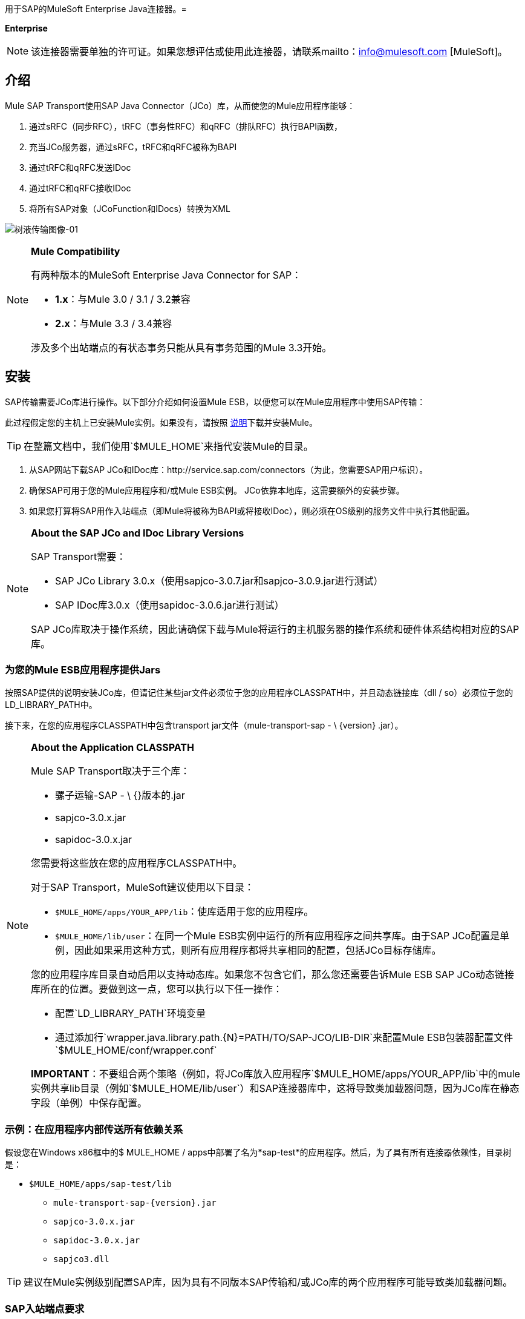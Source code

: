 用于SAP的MuleSoft Enterprise Java连接器。= 

*Enterprise*

[NOTE]
该连接器需要单独的许可证。如果您想评估或使用此连接器，请联系mailto：info@mulesoft.com [MuleSoft]。

== 介绍

Mule SAP Transport使用SAP Java Connector（JCo）库，从而使您的Mule应用程序能够：

. 通过sRFC（同步RFC），tRFC（事务性RFC）和qRFC（排队RFC）执行BAPI函数，
. 充当JCo服务器，通过sRFC，tRFC和qRFC被称为BAPI
. 通过tRFC和qRFC发送IDoc
. 通过tRFC和qRFC接收IDoc
. 将所有SAP对象（JCoFunction和IDocs）转换为XML

image:sap-transport-image-01.png[树液传输图像-01]

[NOTE]
====
*Mule Compatibility*

有两种版本的MuleSoft Enterprise Java Connector for SAP：

*  *1.x*：与Mule 3.0 / 3.1 / 3.2兼容
*  *2.x*：与Mule 3.3 / 3.4兼容

涉及多个出站端点的有状态事务只能从具有事务范围的Mule 3.3开始。
====

== 安装

SAP传输需要JCo库进行操作。以下部分介绍如何设置Mule ESB，以便您可以在Mule应用程序中使用SAP传输：

此过程假定您的主机上已安装Mule实例。如果没有，请按照 link:/mule-user-guide/v/3.4/installing[说明]下载并安装Mule。

[TIP]
在整篇文档中，我们使用`$MULE_HOME`来指代安装Mule的目录。

. 从SAP网站下载SAP JCo和IDoc库：http://service.sap.com/connectors（为此，您需要SAP用户标识）。
. 确保SAP可用于您的Mule应用程序和/或Mule ESB实例。 JCo依靠本地库，这需要额外的安装步骤。
. 如果您打算将SAP用作入站端点（即Mule将被称为BAPI或将接收IDoc），则必须在OS级别的服务文件中执行其他配置。

[NOTE]
====
*About the SAP JCo and IDoc Library Versions*

SAP Transport需要：

*  SAP JCo Library 3.0.x（使用sapjco-3.0.7.jar和sapjco-3.0.9.jar进行测试）
*  SAP IDoc库3.0.x（使用sapidoc-3.0.6.jar进行测试）

SAP JCo库取决于操作系统，因此请确保下载与Mule将运行的主机服务器的操作系统和硬件体系结构相对应的SAP库。
====

=== 为您的Mule ESB应用程序提供Jars

按照SAP提供的说明安装JCo库，但请记住某些jar文件必须位于您的应用程序CLASSPATH中，并且动态链接库（dll / so）必须位于您的LD_LIBRARY_PATH中。

接下来，在您的应用程序CLASSPATH中包含transport jar文件（mule-transport-sap  -  \ {version} .jar）。

[NOTE]
====
*About the Application CLASSPATH*

Mule SAP Transport取决于三个库：

* 骡子运输-SAP  -  \ {}版本的.jar
*  sapjco-3.0.x.jar
*  sapidoc-3.0.x.jar

您需要将这些放在您的应用程序CLASSPATH中。

对于SAP Transport，MuleSoft建议使用以下目录：

*  `$MULE_HOME/apps/YOUR_APP/lib`：使库适用于您的应用程序。
*  `$MULE_HOME/lib/user`：在同一个Mule ESB实例中运行的所有应用程序之间共享库。由于SAP JCo配置是单例，因此如果采用这种方式，则所有应用程序都将共享相同的配置，包括JCo目标存储库。

您的应用程序库目录自动启用以支持动态库。如果您不包含它们，那么您还需要告诉Mule ESB SAP JCo动态链接库所在的位置。要做到这一点，您可以执行以下任一操作：

* 配置`LD_LIBRARY_PATH`环境变量
* 通过添加行`wrapper.java.library.path.{N}=PATH/TO/SAP-JCO/LIB-DIR`来配置Mule ESB包装器配置文件`$MULE_HOME/conf/wrapper.conf`

*IMPORTANT*：不要组合两个策略（例如，将JCo库放入应用程序`$MULE_HOME/apps/YOUR_APP/lib`中的mule实例共享lib目录（例如`$MULE_HOME/lib/user`）和SAP连接器库中，这将导致类加载器问题，因为JCo库在静态字段（单例）中保存配置。
====

=== 示例：在应用程序内部传送所有依赖关系

假设您在Windows x86框中的$ MULE_HOME / apps中部署了名为*sap-test*的应用程序。然后，为了具有所有连接器依赖性，目录树是：

*  `$MULE_HOME/apps/sap-test/lib`
**  `mule-transport-sap-{version}.jar`
**  `sapjco-3.0.x.jar`
**  `sapidoc-3.0.x.jar`
**  `sapjco3.dll`

[TIP]
建议在Mule实例级别配置SAP库，因为具有不同版本SAP传输和/或JCo库的两个应用程序可能导致类加载器问题。

===  SAP入站端点要求

如果您正在配置SAP入站端点（JCo服务器），则需要修改您的操作系统`services`文件，该文件为：

*  `/etc/services`文件（用于基于Unix的操作系统）
*  `C:\WINDOWS\system32\drivers\etc\services`文件（适用于Windows）

在上述文件中，您必须添加网关（通过`jcoGwService`属性或`jco.server.gwserv / jco.client.gwserv`属性进行配置）。没有必要添加整个映射列表。

例如，要设置以下`jcoGwService=sapgw00`，只需添加以下行：

`sapgw00 3300/tcp`

端口3300由SAP预定义，因此如果您需要根据您的SAP实例编号验证其他端口号，则可以查看服务端口映射的完整列表，可以找到 link:/mule-user-guide/v/3.4/sap-jco-server-services-configuration[这里]。

== 命名空间和语法

===  XML名称空间：

`xmlns:sap` = + http：//www.mulesoft.org/schema/mule/sap+



=== 连接器语法：

[source, xml, linenums]
----
<sap:connector name="SapConnector" jcoClient="100" jcoUser="User"
     jcoPasswd="Password" jcoLang="en" jcoAsHost="host" jcoSysnr="00"
     jcoTrace="true" jcoPoolCapacity="3" jcoPeakLimit="10"/>
----

=== 端点语法

=== 入站端点

[source, xml, linenums]
----
<sap:inbound-endpoint name="idocServer" type="idoc" rfcType="trfc"
     jcoConnectionCount="5" jcoGwHost="yoursapgw.company.com" jcoProgramId="send_idoc"
     jcoGwService="sapgw00" exchange-pattern="one-way"/>
----

=== 出站端点

[source, xml, linenums]
----
<sap:outbound-endpoint name="idocSender" type="idoc" connector-ref="SapConnector"
                       exchange-pattern="request-response"/>
----

== 连接器

`sap:connector`元素允许配置JCo连接参数，然后可以在同一应用程序中的`sap:inbound-endpoints`和`sap:outbound-endpoints`之间共享。

=== 可配置的属性

[%header,cols="4*"]
|====
|属性 |描述 |默认值 |自版本
| name  | Mule配置内部使用的连接器的引用名称。 |   | 1.0
| jcoClient  | SAP客户端。这通常是一个数字（例如：100）。 |   | 1.0
| jcoUser  |基于密码的身份验证的登录用户名 |   | 1.0
| jcoPasswd  |用于基于密码的身份验证的登录密码 |   | 1.0
| jcoLang  |用于登录对话框的语言。如果未定义，则使用默认的用户语言。 | en  | 1.0
| jcoAsHost  | SAP应用程序服务器主机（可指定IP地址或服务器名称）。 |   | 1.0
| jcoSysnr  | SAP系统编号 |   | 1.0
| jcoTrace  |启用/禁用RFC跟踪 | false  | 1.0
| jcoTraceToLog  |如果_jcoTraceToLog_为_true_，则JCo跟踪将被重定向到Mule ESB日志文件。如果设置了此属性，它将覆盖Java启动环境属性（**-Djco.trace_path=<PATH>**）。由于JCo库的限制，此属性必须在类加载器级别进行配置，因此，如果进行了配置，它将应用于类加载器级别的所有SAP连接。应为此参数启用*jcoTrace*。 | false  | 1.0
| jcoPoolCapacity  |目的地保持打开的最大空闲连接数。当值为0时，不会发生连接池。 | 5  | 1.0
| jcoPeakLimit  |可同时为目标创建的活动连接的最大数量 | 10  | 1.0
| jcoClientExtendedProperties-ref  |对包含其他JCo连接参数的`java.util.Map`的引用。可以找到其他信息和完整的参数列表 link:/mule-user-guide/v/3.4/sap-jco-extended-properties[这里]  |   | 1.0
| disableFunctionTemplateCache  |表示函数模板是否应该被缓存的布尔值。禁用缓存仅适用于特殊情况（例如在开发期间），因为禁用会影响性能。每个函数（BAPI）调用都需要两次到SAP服务器。 | false  | 2.1.0
|====

=== 配置示例

[source, xml, linenums]
----
<sap:connector name="SapConnector" jcoClient="100" jcoUser="User" jcoPasswd="Password"
    jcoLang="en" jcoAsHost="host" jcoSysnr="00" jcoTrace="true" jcoPoolCapacity="3"
    jcoPeakLimit="10"/>
----

[TIP]
*Disabling JCo Pool* +
 +
如果您想禁用JCo Pool，则不要为属性*jcoPoolCapacity*和*jcoPeakLimit*提供值。还为属性*jcoPoolCapacity*提供零值将禁用池化。

===  SAP Solution Manager

适用于SAP的MuleSoft Enterprise Java连接器已准备好 http://service.sap.com/solutionmanager[SAP Solution Manager]。

要对其进行配置，您需要在`sap:connector`中创建一个子元素`sap:sld-config`，以便Mule每次在应用程序启动时注册*System Landscape Directory*（SLD）。这个子元素支持以下属性：

[%header,cols="4*"]
|===
|属性 |描述 |默认值 |自版本
|网址a |
您的SLD正在侦听的URL（包括主机和端口）。通常，URL将符合如下模式：

+ HTTP：//sld-host.company.com：80 / SDL / DS +

  |   | 1.0
|用户 |有权更新SLD  |   | 1.0中的信息的用户
|密码 |有权更新SLD设置的用户的密码 |   | 1.0
|计算机名称 |应用程序所在机器的名称 |从操作系统获得的主机名称（无域名）。 | 1.0
| localSystemName  |您的应用程序的描述性名称。 |   | 1.0
|===

====== 示例

[source, xml, linenums]
----
<sap:connector name="SapConnector" jcoClient="100" jcoUser="User" jcoPasswd="Password"
               jcoLang="en" jcoAsHost="host" jcoSysnr="00" jcoTrace="true"
               jcoPoolCapacity="3" jcoPeakLimit="10">
    <sap:sld-config url="http://sapsld.mulesoft.com:80/sld/ds" user="slduser" password="secret" computerName="mule01" localSystemName="Mule ESB Enterprise Connector"/>
</sap:connector>
----

[NOTE]
====
如果您在同一个Mule应用程序中或甚至在同一个Mule服务器上有多个SAP连接器，那么没有理由为它们中的每一个配置不同的SLD。

除非需要向不同的SLD服务器注册，否则只能为一个`sap:connector`配置一个`sap:sld-config`，并且该SLD将用于在同一主机上运行的所有SAP连接器。
====

== 端点

MuleSoft Enterprise Java连接器支持SAP <<Inbound Endpoint>>和<<Outbound Endpoint>>端点。

*  <<Inbound Endpoint>>：通过RFC接收IDoc和BAPI调用。
**  <<Receiving IDocs>>
**  <<Receiving BAPI calls>>
*  <<Outbound Endpoint>>：通过RFC发送IDoc并执行BAPI。

=== 端点地址

为了支持*dynamic endpoints*，SAP Transport支持一种URI风格的地址，通用格式为：

`address="sap://jcoUser:jcoPasswd@jcoAsHost?attr1=value1&attr2=value2& ... &attrN=valueN"`

这些属性可以是：

* 连接器或端点元素支持的相同属性（例如jcoClient，jcoSysnr等）
* 特定的SAP连接属性（例如jco.client.r3name，jco.client.type等）

只要未指定属性，就会使用默认值。

[NOTE]
您可以在地址属性中使用 link:/mule-user-guide/v/3.4/mule-expression-language-mel[骡子表达]，就像您为其他Mule ESB传输一样。

入站端点地址的示例===== 

[source, xml, linenums]
----
<sap:inbound-endpoint
   address="sap://TEST_USER:secret@localhost?type=function&amp;rfcType=trfc&amp;jcoClient=100&amp;jcoSysnr=00&amp;jcoPoolCapacity=10&amp;jcoPeakLimit=10&amp;jcoGwHost=localhost&amp;jcoGwService=gw-service&amp;jcoProgramId=program_id&amp;jcoConnectionCount=2"/>
----

=== 出站端点地址的示例

[source, xml, linenums]
----
<sap:outbound-endpoint
   address="sap://TEST_USER:secret@localhost?type=function&amp;rfcType=trfc&amp;jcoClient=100&amp;jcoSysnr=00&amp;jcoPoolCapacity=10&amp;jcoPeakLimit=10"/>
----

[WARNING]
*Important* +
 +
您必须在地址属性中“转义”＆符号（**'&'**），并将其替换为*'& amp; '*。

=== 优先化连接属性

SAP JCo连接的属性（入站和出站）可以在许多地方进行配置。以下列表详细列出了在不同地方指定的值所赋予的优先级，其中列出的优先级最高。

`<sap:inbound-endpoint/>`和`<sap:outbound-endpoint/>`级别的. 属性（例如，jcoClient，jcoUser，jcoPasswd，jcoSysnr，jcoGwHost，jcoProgramId ...）
.  `<sap:inbound-endpoint/>`和`<sap:outbound-endpoint/>`级别的*address*属性
. 位于`<sap:inbound-endpoint/>`和`<sap:outbound-endpoint/>`级别的*jcoClientExtendedProperties-ref*和/或*jcoServerExtendedProperties-ref*属性中配置的地图内的属性
在`<sap:connector/>`级配置的. 属性（例如，jcoClient，jcoUser，jcoPasswd，jcoSysnr，...）
. 在`<sap:connector/>`级别的*jcoClientExtendedProperties-ref*中配置的地图内部的属性
. 默认值+

===  XML定义

此定义是函数（JCOFunction）或IDoc（IDocDocument / IDocDocumentList）的XML表示形式。

简而言之，这些是您将收到并发送给SAP的XML文档。

SAP传输包括<<Transformers>>，它将把端点和SAP之间交换的XML文档转换为终端可以处理的相应SAP对象。

可以找到不同XML文档的完整文档 link:/mule-user-guide/v/3.4/xml-definitions[这里]：

*  link:/mule-user-guide/v/3.4/xml-definitions[JCo功能]
**  link:/mule-user-guide/v/3.4/xml-definitions[版本1]
**  link:/mule-user-guide/v/3.4/xml-definitions[版本2]
*  link:/mule-user-guide/v/3.4/xml-definitions[的IDoc]

== 入站端点

SAP入站端点将充当RFC服务器或IDoc服务器。 JCo服务器需要注册SAP实例，因此它需要*client*和*server*配置属性。

[%header,cols="4*"]
|===
|属性 |描述 |默认值 |自版本
| name  | Mule配置内部使用的端点的引用名称。 |   | 1.0
|交换模式 |可用选项为请求 - 响应和单向。 |   | 1.0
|地址 |提供端点属性的标准方式。有关详细信息，请检查：<<Endpoint Address>>。 |   | 1.0
|类型 |此端点将处理的SAP对象的类型（即*function*，*idoc*） |函数 | 1.0
| rfcType  |端点用于接收函数或IDoc的RFC类型。可用选项包括*srfc*（*sync* *no TID handler*），*trfc*和*qrfc*（均为*async*}，{ {6}}）。 | {SRFC {10}} 1.0
| functionName  |如果类型是*function*，那么这是将要处理的BAPI函数的名称。如果未提供任何值，则会将通用处理程序配置为接收所有呼叫。 |   | 1.0
| jcoClient  | SAP客户端。这通常是一个数字（例如：100） |   | 1.0
| jcoUser  |基于密码的身份验证的登录用户。 |   | 1.0
| jcoPasswd  |与登录用户关联的用于基于密码的身份验证的登录密码。 |   | 1.0
| jcoLang  |登录语言。如果未定义，则使用默认用户语言。 | en  | 1.0
| jcoAsHost  | SAP应用程序服务器主机。 （使用IP地址或服务器名称）。 |   | 1.0
| jcoSysnr  | SAP系统编号。 |   | 1.0
| jcoPoolCapacity  |目的地保持打开的最大空闲连接数。当值为0时，不会发生连接池。 | 5  | 1.0
| jcoPeakLimit  |可为目标创建的最大同时活动连接数。 | 10  | 1.0
| jcoClientExtendedProperties-ref  |对`java.util.Map`的引用，其中包含客户端连接的其他JCo连接参数。 |   | 1.0
| jcoGwHost  |服务器应该在其上注册的网关主机。 |   | 1.0
| jcoGwService  |网关服务，即执行注册的端口。 |   | 1.0
| jcoProgramId  |与其执行注册的程序ID。 |   | 1.0
| jcoConnectionCount  |应该在网关注册的连接数。 | 2  | 1.0
| jcoClientExtendedProperties-ref  |对`java.util.Map`的引用，其中包含其他JCo连接参数。有关其他信息和参数的完整列表，请参阅 link:/mule-user-guide/v/3.4/sap-jco-extended-properties[这里]。 |   | 1.0
|===

=== 示例

[source, xml, linenums]
----
<sap:inbound-endpoint exchange-pattern="request-response" type="function" rfcType="srfc"
    jcoGwHost="gateway-host" jcoGwService="gateway-service" jcoProgramId="program_id"
    jcoConnectionCount="2" functionName="BAPI_FUNCTION_NAME" jcoServerExtendedProperties-ref="mapWithServerProperties"/>
----

=== 输出Mule消息

入站端点将生成一个包含以下内容的Mule消息：

*  *Payload*：一个`org.mule.transport.sap.SapObject`实例。这是一个Java POJO，它的两个主要属性是：
** 键入：`SapType.FUNCTION`或`SapType.IDOC`，具体取决于是否接收到BAPI呼叫或IDoc。
** 值：类型取决于具体的JCo对象：IDoc `com.sap.conn.idoc.IDocDocument`或`com.sap.conn.idoc.IDocDocumentList`，BAPI调用`com.sap.conn.jco.JCoFunction`。

*payload*可以通过以下转换器转换为<<XML Definition>>：`<sap:object-to-xml/>`

=== 接收IDoc

要配置IDoc服务器，您需要完成以下步骤：

. 将`type`参数设置为*idoc*。
. 将`rfcType`参数定义为*trfc*或*qrfc*（IDoc根据定义是不同步的，因此无法通过*srfc*接收）。
.  <<Configuring the TID Handler>>。 （默认是内存中的TID处理程序）。
. 指定以下必需属性：jcoGwHost，jcoGwService，jcoProgramId。
. 根据需要为端点或连接器指定必需的连接属性。这可能包括，例如，jcoClient，jcoUser，jcoPasswd，jcoAsHost，jcoSysnr。

=== 示例IDoc服务器配置

[source, xml, linenums]
----
<mule>
    ...
    <sap:connector name="SapConnector" jcoClient="100" jcoUser="mule_user" jcoPasswd="secret" jcoLang="en"
        jcoAsHost="sap-as.mulesoft.com" jcoSysnr="00" jcoTrace="true" jcoPoolCapacity = "3" jcoPeakLimit="10"
        jcoClientExtendedProperties-ref="sapProperties"/>
    ...
    <flow name="sapExample">
        <sap:inbound-endpoint name="sapInbound" exchange-pattern="request-response" type="idoc"
            rfcType="trfc" jcoGwHost="sapgw.mulesoft.com" jcoProgramId="idoc_send" jcoGwService="sapgw00"
            jcoConnectionCount="2" jcoClientExtendedProperties-ref="sapProperties">
             
                <sap:default-in-memory-tid-store/>
        </sap:inbound-endpoint>
        ...
    </flow>
</mule>
----

=== 接收BAPI呼叫

要配置BAPI RFC服务器，您必须完成以下步骤：

. 将`type`参数设置为*function*。
. 将`rfcType`参数定义为*trfc*，*qrfc*或*srfc*。如果未指定`rfcType`，则默认使用*srfc*）。
. 如果`rfcType`是*trfc*或*qrfc*，那么您可能还需要<<Configuring the TID Handler>>
. 指定以下必需属性：jcoGwHost，jcoGwService，jcoProgramId
. 根据需要为端点或连接器指定必需的连接属性。这可能包括，例如，jcoClient，jcoUser，jcoPasswd，jcoAsHost，jcoSysnr。

=== 返回到SAP

执行流程后，如果SAP入站端点是请求 - 响应，则Mule会将值返回给调用SAP实例。返回值可以用 link:/mule-user-guide/v/3.4/xml-definitions[JCo功能]的XML表示来表示。 +
 有三种可能的情况：

*  *Normal Execution*：只需填写*export*，*changing*或*tables*部分中的值即可。
*  *Exception*：在*exceptions*部分填充例外。这会抛出一个AbapException，SAP会将其视为应用程序错误。
*  *Flow Exception*：由流引发的任何异常都将在SAP中被视为系统故障（SYSTEM_FAILURE）

=== 示例BAPI RFC服务器配置

[source, xml, linenums]
----
<mule>
    ...
    <sap:connector name="SapConnector" jcoClient="100" jcoUser="mule_test" jcoPasswd="secret" jcoLang="en" jcoAsHost="sapas.mulesoft.com"
        jcoSysnr="00" jcoTrace="true" jcoPoolCapacity = "3" jcoPeakLimit="10" jcoClientExtendedProperties-ref="sapProperties"/>
    ...
    <flow name="sapExample">
        <sap:inbound-endpoint name="sapInbound" exchange-pattern="request-response" type="function" rfcType="trfc" jcoGwHost="sapas.mulesoft.com"
            jcoProgramId="rfc_send" jcoGwService="sapgw00" jcoConnectionCount="2"/>
        ...
    </flow>
</mule>
----

=== 配置TID处理程序

TID（Transaction ID）处理程序是*tRFC*和*qRFC*的重要组件，可确保Mule ESB不会处理同一个事务两次。

SAP Transport允许您配置不同的TID存储区：

*  *In Memory TID Store*：这个默认的TID存储有助于在同一个Mule ESB实例中共享TID。如果`rfcType`是*tRFC*或*qRFC*，并且没有配置TID存储，则使用此默认存储。
*  *Mule Object Store TID Store*：这个包装使用现有的Mule ESB对象存储来存储和共享TID。如果您需要多个Mule ESB服务器实例，则应该配置JDBC对象存储或启用了群集的对象存储，以便您可以在这些实例之间共享TID。

[NOTE]
*Important* +
 +
如果`rfcType`配置为*srfc*，或者未提供（{因此默认为*srfc*），则不配置TID处理程序。此外，如果在XML文件中配置了TID处理程序，它将被忽略。

=== 默认内存中TID存储的示例

要成功配置内存中TID存储，您必须了解以下内容：

. 如果您有多个共享相同*program id*的Mule ESB实例，则内存中TID存储将无法按预期工作。 （这是因为SAP网关在共享相同*program id*的所有注册的SAP服务器之间进行负载平衡）。
.  `<sap:inbound-endpoint .../>`中的`rfcType`应该是*trfc*或*qrfc*
. 配置子元素`<sap:default-in-memory-tid-store/>`是可选的，因为默认情况下，内存中处理程序是选项。

[source, xml, linenums]
----
<?xml version="1.0" encoding="UTF-8"?>
<mule xmlns="http://www.mulesoft.org/schema/mule/core"
      xmlns:xsi="http://www.w3.org/2001/XMLSchema-instance"
      xmlns:spring="http://www.springframework.org/schema/beans"
      xmlns:sap="http://www.mulesoft.org/schema/mule/sap"
    xsi:schemaLocation="
        http://www.mulesoft.org/schema/mule/core http://www.mulesoft.org/schema/mule/core/current/mule.xsd
        http://www.mulesoft.org/schema/mule/sap http://www.mulesoft.org/schema/mule/sap/current/mule-sap.xsd
        http://www.mulesoft.org/schema/mule/xml http://www.mulesoft.org/schema/mule/xml/current/mule-xml.xsd
        http://www.springframework.org/schema/beans http://www.springframework.org/schema/beans/spring-beans-current.xsd">
 
    <!-- Configuration for both SAP & the TID Store -->
    <spring:bean id="sapProperties" class="org.springframework.beans.factory.config.PropertyPlaceholderConfigurer"
        <spring:property name="ignoreUnresolvablePlaceholders" value="true" />
        <spring:property name="location" value="classpath:sap.properties"/>
    </spring:bean>
 
    <!-- SAP Connector -->
    <sap:connector name="SapConnector" jcoClient="${sap.jcoClient}"
        jcoUser="${sap.jcoUser}" jcoPasswd="${sap.jcoPasswd}" jcoLang="${sap.jcoLang}" jcoAsHost="${sap.jcoAsHost}"
        jcoSysnr="${sap.jcoSysnr}" jcoTrace="${sap.jcoTrace}" jcoPoolCapacity="${sap.jcoPoolCapacity}" jcoPeakLimit="${sap.jcoPeakLimit}"/>
 
     
    <flow name="idocServerFlow">
        <sap:inbound-endpoint name="idocServer" exchange-pattern="request-response" type="idoc" rfcType="trfc" jcoGwHost="${sap.jcoGwHost}"
                              jcoProgramId="${sap.jcoProgramId}" jcoGwService="${sap.jcoGwService}" jcoConnectionCount="${sap.jcoConnectionCount}">
            <sap:default-in-memory-tid-store/>
        </sap:inbound-endpoint>
             
            ...
    </flow>
</mule>
----

=== 基于JDBC的Mule对象存储TID存储示例

要配置Mule对象存储TID存储，请完成以下步骤：

. 将`<sap:inbound-endpoint .../>`组件中的`rfcType`配置为*trfc*或*qrfc*
. 配置子元素`<sap:mule-object-store-tid-store>`
. 使用数据库连接详细信息配置DataSource bean。
. 配置JDBC连接器。

[NOTE]
`<sap:mule-object-store-tid-store>`的子元素可以是任何支持的Mule对象存储。

这个例子说明了如何配置一个基于MySQL的JDBC对象存储。

[source, xml, linenums]
----
<?xml version="1.0" encoding="UTF-8"?>
<mule xmlns="http://www.mulesoft.org/schema/mule/core"
      xmlns:xsi="http://www.w3.org/2001/XMLSchema-instance"
      xmlns:spring="http://www.springframework.org/schema/beans"
      xmlns:sap="http://www.mulesoft.org/schema/mule/sap"
      xmlns:jdbc="http://www.mulesoft.org/schema/mule/jdbc"
    xsi:schemaLocation="
        http://www.mulesoft.org/schema/mule/core http://www.mulesoft.org/schema/mule/core/current/mule.xsd
        http://www.mulesoft.org/schema/mule/sap http://www.mulesoft.org/schema/mule/sap/current/mule-sap.xsd
        http://www.mulesoft.org/schema/mule/jdbc http://www.mulesoft.org/schema/mule/jdbc/current/mule-jdbc.xsd
        http://www.springframework.org/schema/beans http://www.springframework.org/schema/beans/spring-beans-current.xsd">
 
    <!-- Configuration for both SAP & TID Store -->
    <spring:bean id="sapProperties" class="org.springframework.beans.factory.config.PropertyPlaceholderConfigurer"
        <spring:property name="ignoreUnresolvablePlaceholders" value="true" />
        <spring:property name="location" value="classpath:sap.properties"/>
    </spring:bean>
 
    <spring:bean id="jdbcProperties" class="org.springframework.beans.factory.config.PropertyPlaceholderConfigurer">
        <spring:property name="location" value="classpath:jdbc.properties"/>
    </spring:bean>
 
    <!-- TID Store configuration -->
    <spring:bean id="jdbcDataSource"
        class="org.enhydra.jdbc.standard.StandardDataSource"
        destroy-method="shutdown">
        <spring:property name="driverName" value="${database.driver}"/>
        <spring:property name="url" value="${database.connection}"/>
    </spring:bean>
 
    <jdbc:connector name="jdbcConnector" dataSource-ref="jdbcDataSource" queryTimeout="${database.query_timeout}">
        <jdbc:query key="insertTID" value="insert into saptids (tid, context) values (?, ?)"/>
        <jdbc:query key="selectTID" value="select tid, context from saptids where tid=?"/>
        <jdbc:query key="deleteTID" value="delete from saptids where tid=?"/>
    </jdbc:connector>
 
    <!-- SAP Connector -->
    <sap:connector name="SapConnector" jcoClient="${sap.jcoClient}"
        jcoUser="${sap.jcoUser}" jcoPasswd="${sap.jcoPasswd}" jcoLang="${sap.jcoLang}" jcoAsHost="${sap.jcoAsHost}"
        jcoSysnr="${sap.jcoSysnr}" jcoTrace="${sap.jcoTrace}" jcoPoolCapacity="${sap.jcoPoolCapacity}" jcoPeakLimit="${sap.jcoPeakLimit}"/>
     
    <flow name="idocServerFlow">
        <sap:inbound-endpoint name="idocServer" exchange-pattern="request-response" type="idoc" rfcType="trfc" jcoGwHost="${sap.jcoGwHost}"
                              jcoProgramId="${sap.jcoProgramId}" jcoGwService="${sap.jcoGwService}" jcoConnectionCount="${sap.jcoConnectionCount}">
            <sap:mule-object-store-tid-store>
                <jdbc:object-store name="jdbcObjectStore" jdbcConnector-ref="jdbcConnector"
                    insertQueryKey="insertTID"
                    selectQueryKey="selectTID"
                    deleteQueryKey="deleteTID"/>
            </sap:mule-object-store-tid-store>
        </sap:inbound-endpoint>
        ...
    </flow>
</mule>
----

[WARNING]
====
请务必注意以下几点：

. 特定的组合属性存储在两个属性文件中：`sap.properties`和`jdbc.properties`。
. 要配置多个PropertyPlaceholder，第一个必须将属性*ignoreUnresolvablePlaceholders*设置为*true*。 （即，`<spring:property name="ignoreUnresolvablePlaceholders" value="true" />`）
====

===  JDBC对象库的示例数据库创建脚本

[source, code, linenums]
----
-- MySQL Script
CREATE DATABASE saptid_db;
 
GRANT ALL ON saptid_db.* TO 'sap'@'localhost' IDENTIFIED BY 'secret';
GRANT ALL ON saptid_db.* TO 'sap'@'%' IDENTIFIED BY 'secret';
 
USE saptid_db;
 
CREATE TABLE saptids
(
    tid VARCHAR(512) PRIMARY KEY,
    context TEXT
);
----

== 出站端点

SAP出站端点将执行功能（BAPI）或发送IDoc。

[%header,cols="4*"]
|===
|属性 |描述 |默认值 |自版本
| name  | mule配置内部使用的端点引用名称。 |   | 1.0
|交换模式 |可用选项为`request-response`和`one-way`。 |   | 1.0
|地址 |指定端点属性的标准方式。有关详细信息，请检查：<<Endpoint Address>>。 |   | 1.0
|类型 |此端点将处理的SAP对象的类型（*function*或*idoc*，自2.1.0 **function-metadata**） |函数 | 1.0
| rfcType  |端点将用于执行函数或发送和IDoc的RFC类型。允许的值为*srfc*，*trfc*和*qrfc*  | srfc  | 1.0
| queueName  |如果RFC类型为*qrfc*，则这是队列的名称。 |   | 1.0
| functionName  |当类型为*function*时，将执行此BAPI函数。如果类型为*function-metadata*，则需要提供要检索其元数据的BAPI的名称。此属性接受*Mule Expressions*。 |   | 1.0
| evaluateFunctionResponse  |当类型为*function*时，*true*标志表示SAP传输应在SAP中发生错误时评估函数响应以及抛出和异常。当此标志设置为*false*时，SAP传输不会在发生错误时引发异常，并且用户负责解析函数响应。 | false  | 1.0
| definitionFile  |要执行的函数或要发送的IDoc的模板定义文件的路径。 |   | 1.0
| idocVersion  |当类型为*idoc*时，在发送IDoc时使用此版本。 IDoc版本的值对应于com.sap.conn.idoc.IDocFactory  | 0（_IDOC_VERSION_DEFAULT _）。 |中的*IDOC_VERSION_xxxx*常量。1.0
| jcoClient  | SAP客户端。这通常是一个数字（例如：100）。 |   | 1.0
| jcoUser  |登录用户进行基于密码的身份验证。由于版本*2.1.0*此属性接受*Mule Expressions*。 |   | 1.0
| jcoPasswd  |与登录用户关联的密码，用于基于密码的身份验证。由于版本*2.1.0*此属性接受*Mule Expressions*。 |   | 1.0
| jcoLang  |登录对话框使用的语言。未定义时，将使用默认用户语言。 | en  | 1.0
| jcoAsHost  | SAP应用程序服务器主机（IP或服务器名称）。 |   | 1.0
| jcoSysnr  | SAP系统编号。 |   | 1.0
| jcoPoolCapacity  |目的地保持打开的最大空闲连接数。当值为0时，不会发生连接池。 | 5  | 1.0
| jcoPeakLimit  |可同时为目标创建的活动连接的最大数量 | 10  | 1.0
| jcoClientExtendedProperties-ref  |对包含其他JCo连接参数的`java.util.Map`的引用。有关其他信息和参数的完整列表，请参阅 link:/mule-user-guide/v/3.4/sap-jco-extended-properties[这里]。 |   | 1.0
| bapiTransaction  |设置为_true_时，根据是否有例外情况调用*BAPI_TRANSACTION_COMMIT*或*BAPI_TRANSACTION_ROLLBACK*。该属性可以根据事务的存在使用。如果没有配置事务，则在执行该函数后调用BAPI_TRANSACTION_COMMIT。如果存在事务，则在其末尾调用BAPI_TRANSACTION_COMMIT。 | false  | 2.1.0
| xmlVersion  |此属性支持值*1*或*2*，并定义在类型为*function-metadata*  | 1时生成的XML输出的版本 | 2.1.0
|===

=== 多用户支持

由于SAP Connector版本*2.1.0*用户可以动态设置连接用户和密码（这意味着可以使用将在运行时评估的*Mule Expression*来设置jcoUser和jcoPasswd。尽管这对于在特定用户下执行BAPI非常重要的用例非常有用，但值得一提的是，将为每个用户创建一个到SAP的连接池。 +
 请根据可能使用的用户数量正确调整JCo连接池和配置的java内存。

===  IDoc版本

[%header,cols="2*"]
|===
|值 |说明
| {0 {1}} IDOC_VERSION_DEFAULT
| 2  | IDOC_VERSION_2
| 3  | IDOC_VERSION_3
| 8  | IDOC_VERSION_QUEUED
|===

===  SAP出站端点配置示例

[source, xml, linenums]
----
<sap:outbound-endpoint exchange-pattern="request-response" type="function" rfcType="qrfc"
    queueName="QRFC_QUEUE_NAME" functionName="BAPI_FUNCTION_NAME"
    definitionFile="path/to/definition/file.xml"/>
----

=== 示例SAP出站端点配置检索BAPI的元数据（自版本2.1.0起）

[source, xml, linenums]
----
<sap:outbound-endpoint exchange-pattern="request-response" type="function-metadata"  functionName="BAPI_FUNCTION_NAME"/>
----

=== 输入Mule消息

出站端点期望Mule消息携带以下任何有效载荷：

*  `org.mule.transport.sap.SapObject`实例。这是一个Java POJO，它的两个主要属性是：
** 类型：`SapType.FUNCTION`（用于BAPI调用）或`SapType.IDOC`（用于IDoc）。
** 值：特定的JCo对象依赖于有效负载类型：IDoc `com.sap.conn.idoc.IDocDocument`或`com.sap.conn.idoc.IDocDocumentList`，BAPI调用`com.sap.conn.jco.JCoFunction`。
* 任何其他对象。您需要提供属性为`definitionFile`的XML定义或将其嵌入到XML中。

可以使用以下变换器将*payload*从<<XML Definition>>转换为SapObject：

[source, xml, linenums]
----
<!-- IDocs -->
<sap:xml-to-idoc/>
 
<!-- BAPI calls -->
<sap:xml-to-function/>
----

=== 嵌入XML定义

作为在文件中提供SAP对象定义的替代方法（通过*definitionFile*属性），XML定义可以嵌入到`sap:outbound-endpoint`元素中，方法是使用+
  `sap:definition`元素。由于定义将是一个XML片段，因此必须在CDATA部分中提供。

[source, xml, linenums]
----
<sap:outbound-endpoint ...>
    <sap:definition>
        <![CDATA[
        <jco>
          <import>
            <structure name="POHEADER">
              <field name="COMP_CODE">#[payload.value1]</field>
              <field name="DOC_TYPE">#[header:value2]</field>
              <field name="VENDOR">#[bean:value3]</field>
              <field name="PURCH_ORG">#[xpath://path/to/value4]</field>
            </structure>
          </import>
        </jco>
        ]]>
    </sap:definition>
</sap:outbound-endpoint>
----

=== 执行函数

有不同的方法来执行一个函数：

. 创建`com.sap.conn.jco.JCoFunction`的实例并将其作为有效内容发送到SAP出站端点。在这种情况下，以下属性将被忽略：type，functionName，definition，definitionFile。例如，您可以在Java组件或脚本中创建JCoFunction对象。
. 为JCoFunction生成XML定义，并通过`<xml-to-function/>`转换器将其作为有效内容（即，采用以下格式之一：InputStream，byte []或String）发送到SAP出站端点。在这种情况下，如果函数名称在XML定义中提供，它将覆盖属性`functionName`中的值。以下属性也被忽略：type，definition，definitionFile。
. 配置`definitionFile`或将XML定义嵌入SAP出站端点（如果两者都已配置，则定义文件的内容会覆盖嵌入式XML定义）。 type属性应该设置为*function*。在这种情况下，如果函数名称在XML定义中提供，它将覆盖属性`functionName`中的值。 XML定义文件可能包含Mule表达式，它们可以在运行时用Mule事件中的值（有效载荷，头文件，全局属性，bean等）替换。

调用一个函数会产生一个JCoFunction对象。 Mule SAP出站端点将此对象封装在`org.mule.transport.sap.SapObject`中。您可以通过调用getValue方法来访问响应JCoFunction对象。

您也可以使用`<object-to-xml/>`转换器来获取JCoFunction的XML表示。

=== 示例

===  XML输入和XML输出

*Example notes:*

. 以XML文档接收输入，该文档使用标记`<jco name="BAPI_NAME">`指定要调用的BAPI。
. 函数输出被转换为XML文档。
. 如果SAP执行BAPI会产生错误，则会从出站端点引发异常（因为`evaluateFunctionResponse`为true）。

[source, xml, linenums]
----
<mule>
    ...
    <sap:connector name="SapConnector" jcoClient="100" jcoUser="mule_test" jcoPasswd="secret" jcoLang="en" jcoAsHost="sapas.mulesoft.com"
        jcoSysnr="00" jcoTrace="true" jcoPoolCapacity = "3" jcoPeakLimit="10" jcoClientExtendedProperties-ref="sapProperties"/>
    ...
    <flow name="sapExample">
        ...
        <xml-to-function/>
        <sap:outbound-endpoint name="sapOutbound" exchange-pattern="request-response" type="function" rfcType="srfc" evaluateFunctionResponse="true"/>
        <object-to-xml/>
        ...
    </flow>
</mule>
----

=== 使用Mule表达式的嵌入式XML定义示例

*Example notes:*

. 有效内容是一个Java对象。 （对于这个例子，我们假设它有一个属性名称is_value1_）。
. 函数输出被转换为XML文档
. 要执行的BAPI函数的名称是_BAPI_PO_CREATE1_
. 在定义内部，您可以看到各种Mule表达式

[source, xml, linenums]
----
<mule>
    ...
    <sap:connector name="SapConnector" jcoClient="100" jcoUser="mule_test" jcoPasswd="secret" jcoLang="en" jcoAsHost="sapas.mulesoft.com"
        jcoSysnr="00" jcoTrace="true" jcoPoolCapacity = "3" jcoPeakLimit="10" jcoClientExtendedProperties-ref="sapProperties"/>
    ...
    <flow name="sapExample">
        <!-- Load values into Mule Message -->
        ...    
        <sap:outbound-endpoint exchange-pattern="request-response" type="function" functionName="BAPI_PO_CREATE1">
            <sap:definition>
                <![CDATA[
                <jco>
                  <import>
                    <structure name="POHEADER">
                      <field name="COMP_CODE">#[payload.value1]</field>
                      <field name="DOC_TYPE">#[message.inboundProperties['value2']]</field>
                      <field name="VENDOR">#[message.payload.value3]</field>
                      <field name="PURCH_ORG">#[xpath('//path/to/value4')]</field>
                    </structure>
                  </import>
                </jco>
                ]]>
            </sap:definition>
        </sap:outbound-endpoint>
        <sap:object-to-xml/>
        ...
        <!-- Process XML result -->      
    </flow>
</mule>
----

=== 发送IDoc

有不同的方式发送IDoc：

. 创建`com.sap.conn.idoc.IDocDocument`或`com.sap.conn.idoc.IDocDocumentList`的实例，并将其作为有效内容发送到SAP出站端点。在这种情况下，以下属性将被忽略：type，definition，definitionFile。例如，您可以在Java组件或脚本中创建IDoc文档对象。
. 为IDoc生成XML定义，并通过`<xml-to-idoc/>`转换器将其作为有效负载（InputStream，byte []或String）发送到SAP出站端点。在这种情况下，以下属性将被忽略：type，definition，definitionFile。
. 配置`definitionFile`或将XML定义嵌入SAP出站端点（如果两者都已配置，则definitionFile的内容将覆盖嵌入的XML定义）。 type属性应该设置为*idoc*。在这种情况下，XML定义文件可能包含Mule表达式，它可以在运行时用Mule事件中的值（有效载荷，头文件，全局属性，bean等）替换。

=== 读取表示IDoc的文件（XML文档）

*Example notes:*

. 本示例针对IDoc XML文档轮询目录`C:/sap-test/in`，然后将它们发送到SAP。
. 扩展属性在地图`sapProperties`中定义。
.  outbount端点使用`address`属性进行配置。
. 变换`<sap:xml-to-idoc />`接收*Stream*，然后将其转换为端点可以处理的SAP对象。

[source, xml, linenums]
----
<?xml version="1.0" encoding="UTF-8"?>
<mule xmlns="http://www.mulesoft.org/schema/mule/core" xmlns:xsi="http://www.w3.org/2001/XMLSchema-instance"
    xmlns:spring="http://www.springframework.org/schema/beans" xmlns:sap="http://www.mulesoft.org/schema/mule/sap"
    xmlns:file="http://www.mulesoft.org/schema/mule/file"
    xsi:schemaLocation="
       http://www.springframework.org/schema/beans http://www.springframework.org/schema/beans/spring-beans-current.xsd
       http://www.mulesoft.org/schema/mule/core http://www.mulesoft.org/schema/mule/core/current/mule.xsd
       http://www.mulesoft.org/schema/mule/file http://www.mulesoft.org/schema/mule/file/current/mule-file.xsd
       http://www.mulesoft.org/schema/mule/sap http://www.mulesoft.org/schema/mule/sap/current/mule-sap.xsd">
 
    <spring:bean name="sapProperties" class="java.util.HashMap">
        <spring:constructor-arg>
            <spring:map>
                <spring:entry key="jco.server.unicode" value="1" />
            </spring:map>
        </spring:constructor-arg>
    </spring:bean>
 
    <sap:connector name="SapConnector" jcoSysnr="00" jcoPeakLimit="10"
        jcoClientExtendedProperties-ref="sapProperties" />
 
    <file:connector name="FileConnector" moveToDirectory="C:/sap-test/bk"
        moveToPattern="#[function:datestamp]-#[header:originalFilename]"
        streaming="false" />
 
    <flow name="sapExample">
        <file:inbound-endpoint address="file://C:/sap-test/in" />
        <sap:xml-to-idoc />
        <sap:outbound-endpoint
            address="sap://mule_user:password@sapas.mulesoft.com:00?lang=en&amp;jcoClient=100&amp;jcoTrace=false&amp;jcoPoolCapacity=100"
            exchange-pattern="request-response" type="idoc"/>
    </flow>
</mule>
----

== 交易

基于JCo的SAP传输不支持分布式事务，因为JCo不支持XA。

SAP出站端点支持子元素事务：

[source, xml, linenums]
----
<sap:transaction action="ALWAYS_BEGIN" bapiTransaction="true|false"/>
----

[NOTE]
*Important Compatibility Notes* +
 +
SAP连接器版本*1.x*中的事务支持非常有限，只允许一个函数调用的事务。 +
 +
从SAP连接器版本*2.1.0*开始，属性_bapiTransaction_不再存在于事务级别（它已移至出站端点）。

[%header,cols="4*"]
|====
|属性 |描述 |默认值 |自版本
| action  | action属性是Mule ESB事务标准的一部分，可以具有以下值：_NONE_，_ALWAYS_BEGIN_，_BEGIN_OR_JOIN_，_ALWAYS_JOIN_和_JOIN_IF_POSSIBLE _  |   | 1.0
| bapiTransaction  |设置为_true_时，在事务结束时调用*BAPI_TRANSACTION_COMMIT*或*BAPI_TRANSACTION_ROLLBACK*，具体取决于该事务的结果。自版本*2.1.0*此选项已移至_outbound-endpoint _  | false  | 1.0
|====

有关更多信息，请参阅：事务配置参考。

将出站端点中定义的RFC类型（rfc Type）属性与事务组合起来，可以使SAP传输处理事务的方式不同：

*  link:/mule-user-guide/v/3.4/outbound-endpoint-transactions[sRFC有状态]
*  link:/mule-user-guide/v/3.4/outbound-endpoint-transactions[sRFC有状态BAPI事务]
*  link:/mule-user-guide/v/3.4/outbound-endpoint-transactions[tRFC有状态]
*  link:/mule-user-guide/v/3.4/outbound-endpoint-transactions[qRFC有状态]

[WARNING]
如果未指定事务，则所有调用（执行函数或发送IDoc）都是无状态的。

例如，请查看 link:/mule-user-guide/v/3.4/outbound-endpoint-transactions[出站端点事务]。

== 变压器

.  `<sap:xml-to-function/>`
.  `<sap:xml-to-idoc/>`
.  `<sap:object-to-xml/>`

== 故障处理

*  link:/mule-user-guide/v/3.4/troubleshooting-sap-connector[检查日志文件]
*  link:/mule-user-guide/v/3.4/troubleshooting-sap-connector[启用JCo跟踪]
*  link:/mule-user-guide/v/3.4/troubleshooting-sap-connector[常见错误]
